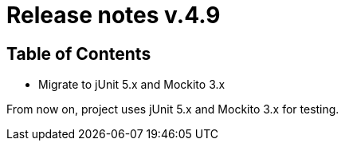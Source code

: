 = Release notes v.4.9

== Table of Contents
* Migrate to jUnit 5.x and Mockito 3.x

From now on, project uses jUnit 5.x and Mockito 3.x for testing.
